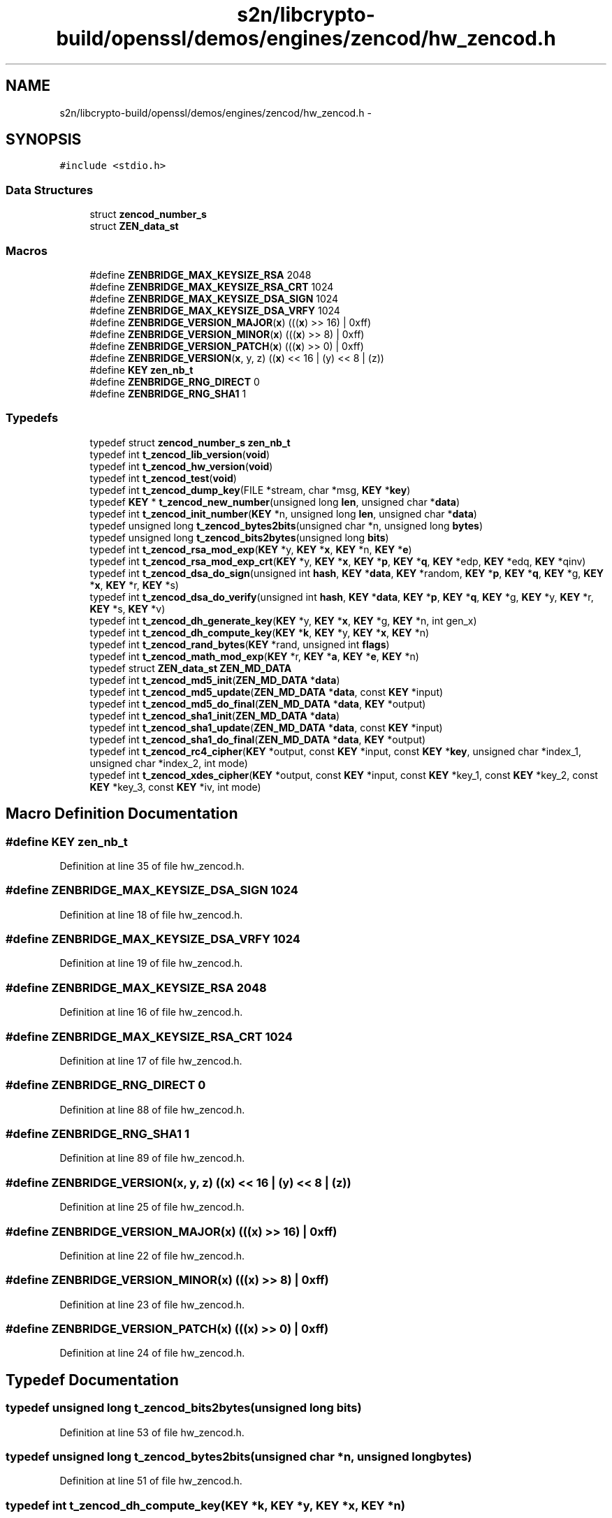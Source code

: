 .TH "s2n/libcrypto-build/openssl/demos/engines/zencod/hw_zencod.h" 3 "Thu Jun 30 2016" "s2n-openssl-doxygen" \" -*- nroff -*-
.ad l
.nh
.SH NAME
s2n/libcrypto-build/openssl/demos/engines/zencod/hw_zencod.h \- 
.SH SYNOPSIS
.br
.PP
\fC#include <stdio\&.h>\fP
.br

.SS "Data Structures"

.in +1c
.ti -1c
.RI "struct \fBzencod_number_s\fP"
.br
.ti -1c
.RI "struct \fBZEN_data_st\fP"
.br
.in -1c
.SS "Macros"

.in +1c
.ti -1c
.RI "#define \fBZENBRIDGE_MAX_KEYSIZE_RSA\fP   2048"
.br
.ti -1c
.RI "#define \fBZENBRIDGE_MAX_KEYSIZE_RSA_CRT\fP   1024"
.br
.ti -1c
.RI "#define \fBZENBRIDGE_MAX_KEYSIZE_DSA_SIGN\fP   1024"
.br
.ti -1c
.RI "#define \fBZENBRIDGE_MAX_KEYSIZE_DSA_VRFY\fP   1024"
.br
.ti -1c
.RI "#define \fBZENBRIDGE_VERSION_MAJOR\fP(\fBx\fP)           (((\fBx\fP) >> 16) | 0xff)"
.br
.ti -1c
.RI "#define \fBZENBRIDGE_VERSION_MINOR\fP(\fBx\fP)           (((\fBx\fP) >>  8) | 0xff)"
.br
.ti -1c
.RI "#define \fBZENBRIDGE_VERSION_PATCH\fP(\fBx\fP)           (((\fBx\fP) >>  0) | 0xff)"
.br
.ti -1c
.RI "#define \fBZENBRIDGE_VERSION\fP(\fBx\fP,  y,  z)                           ((\fBx\fP) << 16 | (y) << 8 | (z))"
.br
.ti -1c
.RI "#define \fBKEY\fP   \fBzen_nb_t\fP"
.br
.ti -1c
.RI "#define \fBZENBRIDGE_RNG_DIRECT\fP   0"
.br
.ti -1c
.RI "#define \fBZENBRIDGE_RNG_SHA1\fP   1"
.br
.in -1c
.SS "Typedefs"

.in +1c
.ti -1c
.RI "typedef struct \fBzencod_number_s\fP \fBzen_nb_t\fP"
.br
.ti -1c
.RI "typedef int \fBt_zencod_lib_version\fP(\fBvoid\fP)"
.br
.ti -1c
.RI "typedef int \fBt_zencod_hw_version\fP(\fBvoid\fP)"
.br
.ti -1c
.RI "typedef int \fBt_zencod_test\fP(\fBvoid\fP)"
.br
.ti -1c
.RI "typedef int \fBt_zencod_dump_key\fP(FILE *stream, char *msg, \fBKEY\fP *\fBkey\fP)"
.br
.ti -1c
.RI "typedef \fBKEY\fP * \fBt_zencod_new_number\fP(unsigned long \fBlen\fP, unsigned char *\fBdata\fP)"
.br
.ti -1c
.RI "typedef int \fBt_zencod_init_number\fP(\fBKEY\fP *n, unsigned long \fBlen\fP, unsigned char *\fBdata\fP)"
.br
.ti -1c
.RI "typedef unsigned long \fBt_zencod_bytes2bits\fP(unsigned char *n, unsigned long \fBbytes\fP)"
.br
.ti -1c
.RI "typedef unsigned long \fBt_zencod_bits2bytes\fP(unsigned long \fBbits\fP)"
.br
.ti -1c
.RI "typedef int \fBt_zencod_rsa_mod_exp\fP(\fBKEY\fP *y, \fBKEY\fP *\fBx\fP, \fBKEY\fP *n, \fBKEY\fP *\fBe\fP)"
.br
.ti -1c
.RI "typedef int \fBt_zencod_rsa_mod_exp_crt\fP(\fBKEY\fP *y, \fBKEY\fP *\fBx\fP, \fBKEY\fP *\fBp\fP, \fBKEY\fP *\fBq\fP, \fBKEY\fP *edp, \fBKEY\fP *edq, \fBKEY\fP *qinv)"
.br
.ti -1c
.RI "typedef int \fBt_zencod_dsa_do_sign\fP(unsigned int \fBhash\fP, \fBKEY\fP *\fBdata\fP, \fBKEY\fP *random, \fBKEY\fP *\fBp\fP, \fBKEY\fP *\fBq\fP, \fBKEY\fP *g, \fBKEY\fP *\fBx\fP, \fBKEY\fP *r, \fBKEY\fP *s)"
.br
.ti -1c
.RI "typedef int \fBt_zencod_dsa_do_verify\fP(unsigned int \fBhash\fP, \fBKEY\fP *\fBdata\fP, \fBKEY\fP *\fBp\fP, \fBKEY\fP *\fBq\fP, \fBKEY\fP *g, \fBKEY\fP *y, \fBKEY\fP *r, \fBKEY\fP *s, \fBKEY\fP *v)"
.br
.ti -1c
.RI "typedef int \fBt_zencod_dh_generate_key\fP(\fBKEY\fP *y, \fBKEY\fP *\fBx\fP, \fBKEY\fP *g, \fBKEY\fP *n, int gen_x)"
.br
.ti -1c
.RI "typedef int \fBt_zencod_dh_compute_key\fP(\fBKEY\fP *\fBk\fP, \fBKEY\fP *y, \fBKEY\fP *\fBx\fP, \fBKEY\fP *n)"
.br
.ti -1c
.RI "typedef int \fBt_zencod_rand_bytes\fP(\fBKEY\fP *rand, unsigned int \fBflags\fP)"
.br
.ti -1c
.RI "typedef int \fBt_zencod_math_mod_exp\fP(\fBKEY\fP *r, \fBKEY\fP *\fBa\fP, \fBKEY\fP *\fBe\fP, \fBKEY\fP *n)"
.br
.ti -1c
.RI "typedef struct \fBZEN_data_st\fP \fBZEN_MD_DATA\fP"
.br
.ti -1c
.RI "typedef int \fBt_zencod_md5_init\fP(\fBZEN_MD_DATA\fP *\fBdata\fP)"
.br
.ti -1c
.RI "typedef int \fBt_zencod_md5_update\fP(\fBZEN_MD_DATA\fP *\fBdata\fP, const \fBKEY\fP *input)"
.br
.ti -1c
.RI "typedef int \fBt_zencod_md5_do_final\fP(\fBZEN_MD_DATA\fP *\fBdata\fP, \fBKEY\fP *output)"
.br
.ti -1c
.RI "typedef int \fBt_zencod_sha1_init\fP(\fBZEN_MD_DATA\fP *\fBdata\fP)"
.br
.ti -1c
.RI "typedef int \fBt_zencod_sha1_update\fP(\fBZEN_MD_DATA\fP *\fBdata\fP, const \fBKEY\fP *input)"
.br
.ti -1c
.RI "typedef int \fBt_zencod_sha1_do_final\fP(\fBZEN_MD_DATA\fP *\fBdata\fP, \fBKEY\fP *output)"
.br
.ti -1c
.RI "typedef int \fBt_zencod_rc4_cipher\fP(\fBKEY\fP *output, const \fBKEY\fP *input, const \fBKEY\fP *\fBkey\fP, unsigned char *index_1, unsigned char *index_2, int mode)"
.br
.ti -1c
.RI "typedef int \fBt_zencod_xdes_cipher\fP(\fBKEY\fP *output, const \fBKEY\fP *input, const \fBKEY\fP *key_1, const \fBKEY\fP *key_2, const \fBKEY\fP *key_3, const \fBKEY\fP *iv, int mode)"
.br
.in -1c
.SH "Macro Definition Documentation"
.PP 
.SS "#define KEY   \fBzen_nb_t\fP"

.PP
Definition at line 35 of file hw_zencod\&.h\&.
.SS "#define ZENBRIDGE_MAX_KEYSIZE_DSA_SIGN   1024"

.PP
Definition at line 18 of file hw_zencod\&.h\&.
.SS "#define ZENBRIDGE_MAX_KEYSIZE_DSA_VRFY   1024"

.PP
Definition at line 19 of file hw_zencod\&.h\&.
.SS "#define ZENBRIDGE_MAX_KEYSIZE_RSA   2048"

.PP
Definition at line 16 of file hw_zencod\&.h\&.
.SS "#define ZENBRIDGE_MAX_KEYSIZE_RSA_CRT   1024"

.PP
Definition at line 17 of file hw_zencod\&.h\&.
.SS "#define ZENBRIDGE_RNG_DIRECT   0"

.PP
Definition at line 88 of file hw_zencod\&.h\&.
.SS "#define ZENBRIDGE_RNG_SHA1   1"

.PP
Definition at line 89 of file hw_zencod\&.h\&.
.SS "#define ZENBRIDGE_VERSION(\fBx\fP, y, z)   ((\fBx\fP) << 16 | (y) << 8 | (z))"

.PP
Definition at line 25 of file hw_zencod\&.h\&.
.SS "#define ZENBRIDGE_VERSION_MAJOR(\fBx\fP)   (((\fBx\fP) >> 16) | 0xff)"

.PP
Definition at line 22 of file hw_zencod\&.h\&.
.SS "#define ZENBRIDGE_VERSION_MINOR(\fBx\fP)   (((\fBx\fP) >>  8) | 0xff)"

.PP
Definition at line 23 of file hw_zencod\&.h\&.
.SS "#define ZENBRIDGE_VERSION_PATCH(\fBx\fP)   (((\fBx\fP) >>  0) | 0xff)"

.PP
Definition at line 24 of file hw_zencod\&.h\&.
.SH "Typedef Documentation"
.PP 
.SS "typedef unsigned long t_zencod_bits2bytes(unsigned long \fBbits\fP)"

.PP
Definition at line 53 of file hw_zencod\&.h\&.
.SS "typedef unsigned long t_zencod_bytes2bits(unsigned char *n, unsigned long \fBbytes\fP)"

.PP
Definition at line 51 of file hw_zencod\&.h\&.
.SS "typedef int t_zencod_dh_compute_key(\fBKEY\fP *\fBk\fP, \fBKEY\fP *y, \fBKEY\fP *\fBx\fP, \fBKEY\fP *n)"

.PP
Definition at line 83 of file hw_zencod\&.h\&.
.SS "typedef int t_zencod_dh_generate_key(\fBKEY\fP *y, \fBKEY\fP *\fBx\fP, \fBKEY\fP *g, \fBKEY\fP *n, int gen_x)"

.PP
Definition at line 81 of file hw_zencod\&.h\&.
.SS "typedef int t_zencod_dsa_do_sign(unsigned int \fBhash\fP, \fBKEY\fP *\fBdata\fP, \fBKEY\fP *random, \fBKEY\fP *\fBp\fP, \fBKEY\fP *\fBq\fP, \fBKEY\fP *g, \fBKEY\fP *\fBx\fP, \fBKEY\fP *r, \fBKEY\fP *s)"

.PP
Definition at line 70 of file hw_zencod\&.h\&.
.SS "typedef int t_zencod_dsa_do_verify(unsigned int \fBhash\fP, \fBKEY\fP *\fBdata\fP, \fBKEY\fP *\fBp\fP, \fBKEY\fP *\fBq\fP, \fBKEY\fP *g, \fBKEY\fP *y, \fBKEY\fP *r, \fBKEY\fP *s, \fBKEY\fP *v)"

.PP
Definition at line 73 of file hw_zencod\&.h\&.
.SS "typedef int t_zencod_dump_key(FILE *stream, char *msg, \fBKEY\fP *\fBkey\fP)"

.PP
Definition at line 43 of file hw_zencod\&.h\&.
.SS "typedef int t_zencod_hw_version(\fBvoid\fP)"

.PP
Definition at line 41 of file hw_zencod\&.h\&.
.SS "typedef int t_zencod_init_number(\fBKEY\fP *n, unsigned long \fBlen\fP, unsigned char *\fBdata\fP)"

.PP
Definition at line 49 of file hw_zencod\&.h\&.
.SS "typedef int t_zencod_lib_version(\fBvoid\fP)"

.PP
Definition at line 40 of file hw_zencod\&.h\&.
.SS "typedef int t_zencod_math_mod_exp(\fBKEY\fP *r, \fBKEY\fP *\fBa\fP, \fBKEY\fP *\fBe\fP, \fBKEY\fP *n)"

.PP
Definition at line 95 of file hw_zencod\&.h\&.
.SS "typedef int t_zencod_md5_do_final(\fBZEN_MD_DATA\fP *\fBdata\fP, \fBKEY\fP *output)"

.PP
Definition at line 119 of file hw_zencod\&.h\&.
.SS "typedef int t_zencod_md5_init(\fBZEN_MD_DATA\fP *\fBdata\fP)"

.PP
Definition at line 117 of file hw_zencod\&.h\&.
.SS "typedef int t_zencod_md5_update(\fBZEN_MD_DATA\fP *\fBdata\fP, const \fBKEY\fP *input)"

.PP
Definition at line 118 of file hw_zencod\&.h\&.
.SS "typedef \fBKEY\fP* t_zencod_new_number(unsigned long \fBlen\fP, unsigned char *\fBdata\fP)"

.PP
Definition at line 48 of file hw_zencod\&.h\&.
.SS "typedef int t_zencod_rand_bytes(\fBKEY\fP *rand, unsigned int \fBflags\fP)"

.PP
Definition at line 90 of file hw_zencod\&.h\&.
.SS "typedef int t_zencod_rc4_cipher(\fBKEY\fP *output, const \fBKEY\fP *input, const \fBKEY\fP *\fBkey\fP, unsigned char *index_1, unsigned char *index_2, int mode)"

.PP
Definition at line 137 of file hw_zencod\&.h\&.
.SS "typedef int t_zencod_rsa_mod_exp(\fBKEY\fP *y, \fBKEY\fP *\fBx\fP, \fBKEY\fP *n, \fBKEY\fP *\fBe\fP)"

.PP
Definition at line 59 of file hw_zencod\&.h\&.
.SS "typedef int t_zencod_rsa_mod_exp_crt(\fBKEY\fP *y, \fBKEY\fP *\fBx\fP, \fBKEY\fP *\fBp\fP, \fBKEY\fP *\fBq\fP, \fBKEY\fP *edp, \fBKEY\fP *edq, \fBKEY\fP *qinv)"

.PP
Definition at line 64 of file hw_zencod\&.h\&.
.SS "typedef int t_zencod_sha1_do_final(\fBZEN_MD_DATA\fP *\fBdata\fP, \fBKEY\fP *output)"

.PP
Definition at line 123 of file hw_zencod\&.h\&.
.SS "typedef int t_zencod_sha1_init(\fBZEN_MD_DATA\fP *\fBdata\fP)"

.PP
Definition at line 121 of file hw_zencod\&.h\&.
.SS "typedef int t_zencod_sha1_update(\fBZEN_MD_DATA\fP *\fBdata\fP, const \fBKEY\fP *input)"

.PP
Definition at line 122 of file hw_zencod\&.h\&.
.SS "typedef int t_zencod_test(\fBvoid\fP)"

.PP
Definition at line 42 of file hw_zencod\&.h\&.
.SS "typedef int t_zencod_xdes_cipher(\fBKEY\fP *output, const \fBKEY\fP *input, const \fBKEY\fP *key_1, const \fBKEY\fP *key_2, const \fBKEY\fP *key_3, const \fBKEY\fP *iv, int mode)"

.PP
Definition at line 149 of file hw_zencod\&.h\&.
.SS "typedef struct \fBZEN_data_st\fP  \fBZEN_MD_DATA\fP"

.SS "typedef struct \fBzencod_number_s\fP  \fBzen_nb_t\fP"

.SH "Author"
.PP 
Generated automatically by Doxygen for s2n-openssl-doxygen from the source code\&.
